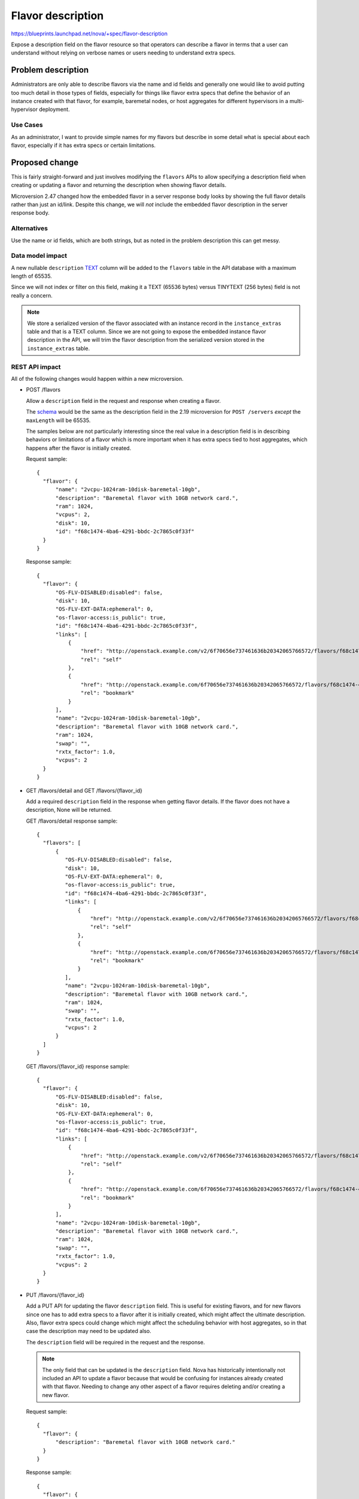 ..
 This work is licensed under a Creative Commons Attribution 3.0 Unported
 License.

 http://creativecommons.org/licenses/by/3.0/legalcode

==================
Flavor description
==================

https://blueprints.launchpad.net/nova/+spec/flavor-description

Expose a description field on the flavor resource so that operators
can describe a flavor in terms that a user can understand without
relying on verbose names or users needing to understand extra specs.


Problem description
===================

Administrators are only able to describe flavors via the name and id fields
and generally one would like to avoid putting too much detail in those types
of fields, especially for things like flavor extra specs that define the
behavior of an instance created with that flavor, for example, baremetal nodes,
or host aggregates for different hypervisors in a multi-hypervisor deployment.

Use Cases
---------

As an administrator, I want to provide simple names for my flavors but describe
in some detail what is special about each flavor, especially if it has extra
specs or certain limitations.

Proposed change
===============

This is fairly straight-forward and just involves modifying the
``flavors`` APIs to allow specifying a description field when creating
or updating a flavor and returning the description when showing flavor details.

Microversion 2.47 changed how the embedded flavor in a server response
body looks by showing the full flavor details rather than just an id/link.
Despite this change, we will *not* include the embedded flavor description in
the server response body.

Alternatives
------------

Use the name or id fields, which are both strings, but as noted in the
problem description this can get messy.

Data model impact
-----------------

A new nullable ``description`` `TEXT`_ column will be added to the ``flavors``
table in the API database with a maximum length of 65535.

Since we will not index or filter on this field, making it a TEXT (65536 bytes)
versus TINYTEXT (256 bytes) field is not really a concern.

.. note:: We store a serialized version of the flavor associated with an
    instance record in the ``instance_extras`` table and that is a TEXT column.
    Since we are not going to expose the embedded instance flavor description
    in the API, we will trim the flavor description from the serialized version
    stored in the ``instance_extras`` table.

.. _TEXT: https://dev.mysql.com/doc/refman/5.7/en/storage-requirements.html#data-types-storage-reqs-strings

REST API impact
---------------

All of the following changes would happen within a new microversion.

* POST /flavors

  Allow a ``description`` field in the request and response when creating a
  flavor.

  The `schema`_ would be the same as the description field in the 2.19
  microversion for ``POST /servers`` *except* the ``maxLength`` will be 65535.

  The samples below are not particularly interesting since the real value
  in a description field is in describing behaviors or limitations of a flavor
  which is more important when it has extra specs tied to host aggregates,
  which happens after the flavor is initially created.

  Request sample::

     {
       "flavor": {
           "name": "2vcpu-1024ram-10disk-baremetal-10gb",
           "description": "Baremetal flavor with 10GB network card.",
           "ram": 1024,
           "vcpus": 2,
           "disk": 10,
           "id": "f68c1474-4ba6-4291-bbdc-2c7865c0f33f"
       }
     }

  Response sample::

     {
       "flavor": {
           "OS-FLV-DISABLED:disabled": false,
           "disk": 10,
           "OS-FLV-EXT-DATA:ephemeral": 0,
           "os-flavor-access:is_public": true,
           "id": "f68c1474-4ba6-4291-bbdc-2c7865c0f33f",
           "links": [
               {
                   "href": "http://openstack.example.com/v2/6f70656e737461636b20342065766572/flavors/f68c1474-4ba6-4291-bbdc-2c7865c0f33f",
                   "rel": "self"
               },
               {
                   "href": "http://openstack.example.com/6f70656e737461636b20342065766572/flavors/f68c1474-4ba6-4291-bbdc-2c7865c0f33f",
                   "rel": "bookmark"
               }
           ],
           "name": "2vcpu-1024ram-10disk-baremetal-10gb",
           "description": "Baremetal flavor with 10GB network card.",
           "ram": 1024,
           "swap": "",
           "rxtx_factor": 1.0,
           "vcpus": 2
       }
     }

* GET /flavors/detail and GET /flavors/{flavor_id}

  Add a required ``description`` field in the response when getting flavor
  details. If the flavor does not have a description, None will be returned.

  GET /flavors/detail response sample::

     {
       "flavors": [
           {
              "OS-FLV-DISABLED:disabled": false,
              "disk": 10,
              "OS-FLV-EXT-DATA:ephemeral": 0,
              "os-flavor-access:is_public": true,
              "id": "f68c1474-4ba6-4291-bbdc-2c7865c0f33f",
              "links": [
                  {
                      "href": "http://openstack.example.com/v2/6f70656e737461636b20342065766572/flavors/f68c1474-4ba6-4291-bbdc-2c7865c0f33f",
                      "rel": "self"
                  },
                  {
                      "href": "http://openstack.example.com/6f70656e737461636b20342065766572/flavors/f68c1474-4ba6-4291-bbdc-2c7865c0f33f",
                      "rel": "bookmark"
                  }
              ],
              "name": "2vcpu-1024ram-10disk-baremetal-10gb",
              "description": "Baremetal flavor with 10GB network card.",
              "ram": 1024,
              "swap": "",
              "rxtx_factor": 1.0,
              "vcpus": 2
           }
       ]
     }

  GET /flavors/{flavor_id} response sample::

     {
       "flavor": {
           "OS-FLV-DISABLED:disabled": false,
           "disk": 10,
           "OS-FLV-EXT-DATA:ephemeral": 0,
           "os-flavor-access:is_public": true,
           "id": "f68c1474-4ba6-4291-bbdc-2c7865c0f33f",
           "links": [
               {
                   "href": "http://openstack.example.com/v2/6f70656e737461636b20342065766572/flavors/f68c1474-4ba6-4291-bbdc-2c7865c0f33f",
                   "rel": "self"
               },
               {
                   "href": "http://openstack.example.com/6f70656e737461636b20342065766572/flavors/f68c1474-4ba6-4291-bbdc-2c7865c0f33f",
                   "rel": "bookmark"
               }
           ],
           "name": "2vcpu-1024ram-10disk-baremetal-10gb",
           "description": "Baremetal flavor with 10GB network card.",
           "ram": 1024,
           "swap": "",
           "rxtx_factor": 1.0,
           "vcpus": 2
       }
     }

* PUT /flavors/{flavor_id}

  Add a PUT API for updating the flavor ``description`` field. This is useful
  for existing flavors, and for new flavors since one has to add extra specs
  to a flavor after it is initially created, which might affect the ultimate
  description. Also, flavor extra specs could change which might affect the
  scheduling behavior with host aggregates, so in that case the description may
  need to be updated also.

  The ``description`` field will be required in the request and the response.

  .. note:: The only field that can be updated is the ``description`` field.
            Nova has historically intentionally not included an API to update
            a flavor because that would be confusing for instances already
            created with that flavor. Needing to change any other aspect of a
            flavor requires deleting and/or creating a new flavor.

  Request sample::

     {
       "flavor": {
           "description": "Baremetal flavor with 10GB network card."
       }
     }

  Response sample::

     {
       "flavor": {
           "OS-FLV-DISABLED:disabled": false,
           "disk": 10,
           "OS-FLV-EXT-DATA:ephemeral": 0,
           "os-flavor-access:is_public": true,
           "id": "f68c1474-4ba6-4291-bbdc-2c7865c0f33f",
           "links": [
               {
                   "href": "http://openstack.example.com/v2/6f70656e737461636b20342065766572/flavors/f68c1474-4ba6-4291-bbdc-2c7865c0f33f",
                   "rel": "self"
               },
               {
                   "href": "http://openstack.example.com/6f70656e737461636b20342065766572/flavors/f68c1474-4ba6-4291-bbdc-2c7865c0f33f",
                   "rel": "bookmark"
               }
           ],
           "name": "2vcpu-1024ram-10disk-baremetal-10gb",
           "description": "Baremetal flavor with 10GB network card.",
           "ram": 1024,
           "swap": "",
           "rxtx_factor": 1.0,
           "vcpus": 2
       }
     }

.. _schema: https://github.com/openstack/nova/blob/16.0.0/nova/api/validation/parameter_types.py#L266

Security impact
---------------

None. Administrators will want to keep any details about a flavor at a high
enough level to abstract low-level details about their deployment or topology
so as to not leak host aggregate details, but this is nothing new.

Notifications impact
--------------------

The ``flavor.create``, ``flavor.update`` and ``flavor.delete`` versioned
notifications will be updated to include the new nullable description field.

Other end user impact
---------------------

The python-novaclient CLI and API bindings will be updated to allow creating,
updating and showing flavor details with a description field.

Performance Impact
------------------

None

Other deployer impact
---------------------

None

Developer impact
----------------

None


Implementation
==============

Assignee(s)
-----------

Primary assignee:
    Matt Riedemann <mriedem.os@gmail.com>

Work Items
----------

* Update API DB schema to add the nullable TEXT description column to
  the flavors table.
* Add a description field to the Flavor versioned object and ensure it is
  not serialized and stored in the ``instance_extras.flavor`` column.
* Add a microversion to the REST API to create, update and show flavors with a
  description.
* CLI and API binding changes to python-novaclient.


Dependencies
============

None


Testing
=======

* Unit tests for negative scenarios:

  * Create a flavor with a description before the new microversion.
  * Create/update a flavor with a description that is too large.
  * Update a flavor without specifying a description.
  * Try to update a flavor description before the new microversion.
  * Create a flavor with a description of length 65535 and use it to create
    an instance and ensure the embedded instance.flavor does not contain the
    description in the ``instance_extras`` table.
  * Create a flavor with a description, create a server with the flavor,
    get the server details out of the API and ensure the flavor description
    is not included in the server response body.

* Functional API samples tests for the new microversion.


Documentation Impact
====================

The compute REST API reference would be updated for the new microversion.

The `flavors admin guide`_ would also be updated.

.. _flavors admin guide: https://docs.openstack.org/nova/latest/admin/flavors.html

References
==========

Queens PTG discussion: https://etherpad.openstack.org/p/nova-ptg-queens


History
=======

.. list-table:: Revisions
   :header-rows: 1

   * - Release Name
     - Description
   * - Queens
     - Introduced
